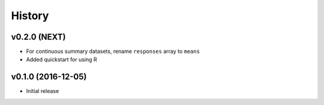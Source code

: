 =======
History
=======

v0.2.0 (NEXT)
-------------------

* For continuous summary datasets, rename ``responses`` array to ``means``
* Added quickstart for using R


v0.1.0 (2016-12-05)
-------------------

* Initial release
